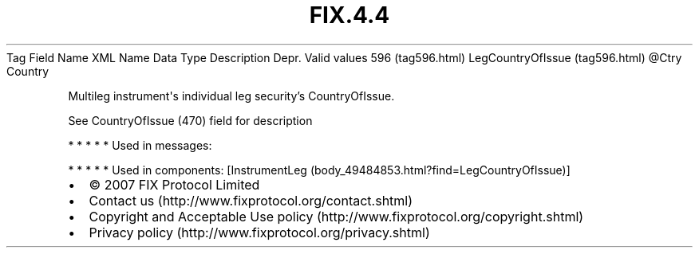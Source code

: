 .TH FIX.4.4 "" "" "Tag #596"
Tag
Field Name
XML Name
Data Type
Description
Depr.
Valid values
596 (tag596.html)
LegCountryOfIssue (tag596.html)
\@Ctry
Country
.PP
Multileg instrument\[aq]s individual leg security’s CountryOfIssue.
.PP
See CountryOfIssue (470) field for description
.PP
   *   *   *   *   *
Used in messages:
.PP
   *   *   *   *   *
Used in components:
[InstrumentLeg (body_49484853.html?find=LegCountryOfIssue)]

.PD 0
.P
.PD

.PP
.PP
.IP \[bu] 2
© 2007 FIX Protocol Limited
.IP \[bu] 2
Contact us (http://www.fixprotocol.org/contact.shtml)
.IP \[bu] 2
Copyright and Acceptable Use policy (http://www.fixprotocol.org/copyright.shtml)
.IP \[bu] 2
Privacy policy (http://www.fixprotocol.org/privacy.shtml)
